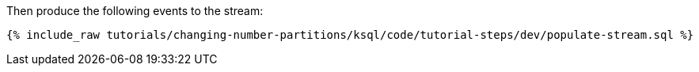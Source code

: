 Then produce the following events to the stream:

+++++
<pre class="snippet"><code class="sql">{% include_raw tutorials/changing-number-partitions/ksql/code/tutorial-steps/dev/populate-stream.sql %}</code></pre>
+++++
